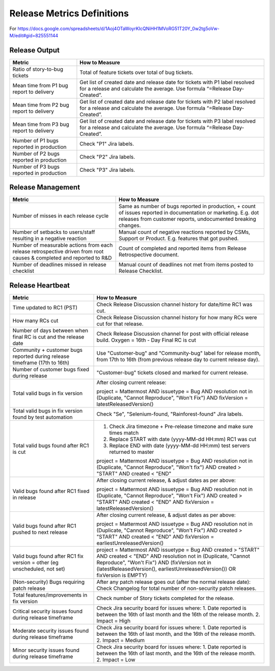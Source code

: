 Release Metrics Definitions
------------------

For https://docs.google.com/spreadsheets/d/1Aoj4OTaWoyrKIcQNiHH1MVoRG51T20Y_0w2tg5oVw-M/edit#gid=825551144

Release Output
==============

+------------------------------------------+-------------------------------------------+
| Metric                                   | How to Measure                            |
+==========================================+===========================================+
| Ratio of story-to-bug tickets            | Total of feature tickets over total of    |
|                                          | bug tickets.                              |
+------------------------------------------+-------------------------------------------+
| Mean time from P1 bug report to delivery | Get list of created date and release      |
|                                          | date for tickets with P1 label resolved   |
|                                          | for a release and calculate the average.  |
|                                          | Use formula “=Release Day-Created”.       |
+------------------------------------------+-------------------------------------------+
| Mean time from P2 bug report to delivery | Get list of created date and release      |
|                                          | date for tickets with P2 label resolved   |
|                                          | for a release and calculate the average.  |
|                                          | Use formula “=Release Day-Created”.       |
+------------------------------------------+-------------------------------------------+
| Mean time from P3 bug report to delivery | Get list of created date and release      |
|                                          | date for tickets with P3 label resolved   |
|                                          | for a release and calculate the average.  |
|                                          | Use formula “=Release Day-Created”.       |
+------------------------------------------+-------------------------------------------+
| Number of P1 bugs reported in production | Check "P1" Jira labels.                   |
+------------------------------------------+-------------------------------------------+
| Number of P2 bugs reported in production | Check "P2" Jira labels.                   |
+------------------------------------------+-------------------------------------------+
| Number of P3 bugs reported in production | Check "P3" Jira labels.                   |
+------------------------------------------+-------------------------------------------+

Release Management
=================

+----------------------------------------+-----------------------------------------+
| Metric                                 | How to Measure                          |
+========================================+=========================================+
| Number of misses in each release cycle | Same as number of bugs reported in      |
|                                        | production, + count of issues reported  |
|                                        | in documentation or marketing.          |
|                                        | E.g. dot releases from customer reports,|
|                                        | undocumented breaking changes.          |
+----------------------------------------+-----------------------------------------+
| Number of setbacks to users/staff      | Manual count of negative reactions      |
| resulting in a negative reaction       | reported by CSMs, Support or Product.   |
|                                        | E.g. features that got pushed.          |
+----------------------------------------+-----------------------------------------+
| Number of measurable actions from each | Count of completed and reported items   |
| release retrospective driven from root | from Release Retrospective document.    |
| causes & completed and reported to R&D |                                         |
+----------------------------------------+-----------------------------------------+
| Number of deadlines missed in release  | Manual count of deadlines not met from  |
| checklist                              | items posted to Release Checklist.      |
+----------------------------------------+-----------------------------------------+

Release Heartbeat
=================

+-----------------------------------------+------------------------------------------------------------------------------+
| Metric                                  | How to Measure                                                               |
+=========================================+==============================================================================+
| Time updated to RC1 (PST)               | Check Release Discussion channel history                                     |
|                                         | for date/time RC1 was cut.                                                   |
+-----------------------------------------+------------------------------------------------------------------------------+
| How many RCs cut                        | Check Release Discussion channel history                                     |
|                                         | for how many RCs were cut for that release.                                  |
+-----------------------------------------+------------------------------------------------------------------------------+
| Number of days between when final RC    | Check Release Discussion channel for post with official release build.       |
| is cut and the release date             | Oxygen = 16th - Day Final RC is cut                                          |
+-----------------------------------------+------------------------------------------------------------------------------+
| Community + customer bugs reported      | Use "Customer-bug" and "Community-bug" label for release month, from         |
| during release timeframe (17th to 16th) | 17th to 16th (from previous release day to current release day).             |
+-----------------------------------------+------------------------------------------------------------------------------+
| Number of customer bugs fixed           | "Customer-bug" tickets closed and marked for current release.                |
| during release                          |                                                                              |
+-----------------------------------------+------------------------------------------------------------------------------+
| Total valid bugs in fix version         | After closing current release:                                               |
|                                         |                                                                              |
|                                         | project = Mattermost AND issuetype = Bug AND resolution not in (Duplicate,   |                                         
|                                         | "Cannot Reproduce", "Won't Fix") AND fixVersion = latestReleasedVersion()    |
+-----------------------------------------+------------------------------------------------------------------------------+
| Total valid bugs in fix version found   | Check "Se", "Selenium-found, "Rainforest-found" Jira labels.                 |
| by test automation                      |                                                                              |
+-----------------------------------------+------------------------------------------------------------------------------+
| Total valid bugs found after RC1 is cut | 1. Check Jira timezone + Pre-release timezone and make sure times match      |
|                                         | 2. Replace START with date (yyyy-MM-dd HH:mm) RC1 was cut                    |
|                                         | 3. Replace END with date (yyyy-MM-dd HH:mm) test servers returned to master  |
|                                         |                                                                              |
|                                         | project = Mattermost AND issuetype = Bug AND resolution not in (Duplicate,   |
|                                         | "Cannot Reproduce", "Won't fix") AND created > "START" AND created < "END"   |
+-----------------------------------------+------------------------------------------------------------------------------+
| Valid bugs found after RC1 fixed in     | After closing current release, & adjust dates as per above:                  |
| release                                 |                                                                              |
|                                         | project = Mattermost AND issuetype = Bug AND resolution not in (Duplicate,   |
|                                         | "Cannot Reproduce", "Won't Fix")  AND created > "START" AND created < "END"  |
|                                         | AND fixVersion = latestReleasedVersion()                                     |
+-----------------------------------------+------------------------------------------------------------------------------+
| Valid bugs found after RC1 pushed to    | After closing current release, & adjust dates as per above:                  |
| next release                            |                                                                              |
|                                         | project = Mattermost AND issuetype = Bug AND resolution not in (Duplicate,   |                                      
|                                         | "Cannot Reproduce", "Won't Fix") AND created > "START" AND created < "END"   |
|                                         | AND fixVersion = earliestUnreleasedVersion()                                 |
+-----------------------------------------+------------------------------------------------------------------------------+
| Valid bugs found after RC1 fix version  | project = Mattermost AND issuetype = Bug AND created > "START" AND created < |  
| = other (eg unscheduled, not set)       | "END" AND resolution not in (Duplicate, "Cannot Reproduce", "Won't Fix") AND |
|                                         | (fixVersion not in (latestReleasedVersion(), earliestUnreleasedVersion()) OR |
|                                         | fixVersion is EMPTY)                                                         |
+-----------------------------------------+------------------------------------------------------------------------------+
| (Non-security) Bugs requiring patch     | After any patch release goes out (after the normal release date):            |
| release                                 | Check Changelog for total number of non-security patch releases.             |
+-----------------------------------------+------------------------------------------------------------------------------+
| Total features/improvements in fix      | Check number of Story tickets completed for the release.                     |
| version                                 |                                                                              |
+-----------------------------------------+------------------------------------------------------------------------------+
| Critical security issues found during   | Check Jira security board for issues where:                                  |
| release timeframe                       | 1. Date reported is between the 16th of last month and the 16th of the       |
|                                         | release month.                                                               |
|                                         | 2. Impact = High                                                             |
+-----------------------------------------+------------------------------------------------------------------------------+
| Moderate security issues found during   | Check Jira security board for issues where:                                  |
| release timeframe                       | 1. Date reported is between the 16th of last month, and the 16th of the      |
|                                         | release month.                                                               |
|                                         | 2. Impact = Medium                                                           |
+-----------------------------------------+------------------------------------------------------------------------------+
| Minor security issues found during      | Check Jira security board for issues where:                                  |
| release timeframe                       | 1. Date reported is between the 16th of last month, and the 16th of the      |
|                                         | release month.                                                               |
|                                         | 2. Impact = Low                                                              |
+-----------------------------------------+------------------------------------------------------------------------------+

